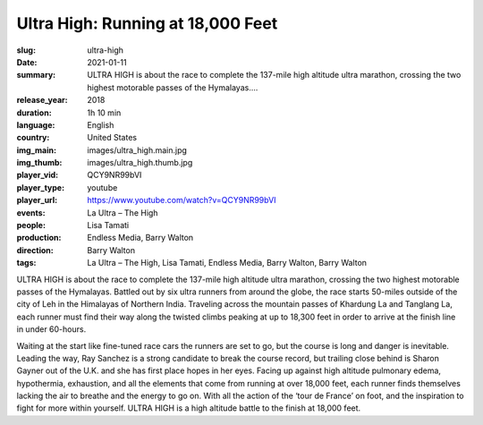 Ultra High: Running at 18,000 Feet
##################################

:slug: ultra-high
:date: 2021-01-11
:summary: ULTRA HIGH is about the race to complete the 137-mile high altitude ultra marathon, crossing the two highest motorable passes of the Hymalayas....
:release_year: 2018
:duration: 1h 10 min
:language: English
:country: United States
:img_main: images/ultra_high.main.jpg
:img_thumb: images/ultra_high.thumb.jpg
:player_vid: QCY9NR99bVI
:player_type: youtube
:player_url: https://www.youtube.com/watch?v=QCY9NR99bVI
:events: La Ultra – The High
:people: Lisa Tamati
:production: Endless Media, Barry Walton
:direction: Barry Walton
:tags: La Ultra – The High, Lisa Tamati, Endless Media, Barry Walton, Barry Walton

ULTRA HIGH is about the race to complete the 137-mile high altitude ultra marathon, crossing the two highest motorable passes of the Hymalayas. Battled out by six ultra runners from around the globe, the race starts 50-miles outside of the city of Leh in the Himalayas of Northern India. Traveling across the mountain passes of Khardung La and Tanglang La, each runner must find their way along the twisted climbs peaking at up to 18,300 feet in order to arrive at the finish line in under 60-hours.

Waiting at the start like fine-tuned race cars the runners are set to go, but the course is long and danger is inevitable. Leading the way, Ray Sanchez is a strong candidate to break the course record, but trailing close behind is Sharon Gayner out of the U.K. and she has first place hopes in her eyes. Facing up against high altitude pulmonary edema, hypothermia, exhaustion, and all the elements that come from running at over 18,000 feet, each runner finds themselves lacking the air to breathe and the energy to go on. With all the action of the ‘tour de France’ on foot, and the inspiration to fight for more within yourself. ULTRA HIGH is a high altitude battle to the finish at 18,000 feet.
